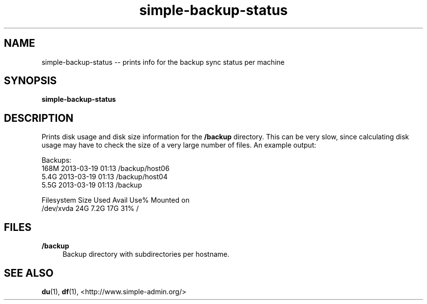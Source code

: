 .TH "simple-backup-status" "1" "Simple-Admin" "" "Simple-Admin"
.\" -----------------------------------------------------------------
.\" * disable hyphenation
.nh
.\" * disable justification (adjust text to left margin only)
.ad l
.\" -----------------------------------------------------------------
.SH "NAME"
simple-backup-status -- prints info for the backup sync status per machine
.SH "SYNOPSIS"
.sp
.nf
\fBsimple-backup-status\fR
.fi
.sp
.SH "DESCRIPTION"
.sp
Prints disk usage and disk size information for the \fB/backup\fR
directory. This can be very slow, since calculating disk usage may have to
check the size of a very large number of files. An example output:
.sp
.nf
    Backups:
    168M    2013-03-19 01:13    /backup/host06
    5.4G    2013-03-19 01:13    /backup/host04
    5.5G    2013-03-19 01:13    /backup

    Filesystem      Size  Used Avail Use% Mounted on
    /dev/xvda        24G  7.2G   17G  31% /
.fi
.sp
.SH "FILES"
.sp
.B /backup
.RS 4
Backup directory with subdirectories per hostname.
.RE
.sp
.SH "SEE ALSO"
.sp
\fBdu\fR(1), \fBdf\fR(1),
<http://www.simple-admin.org/>
